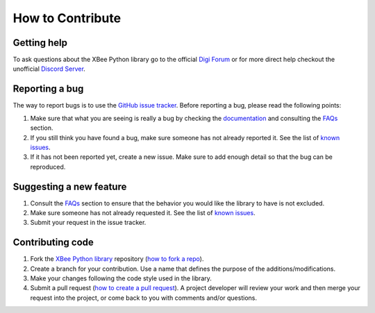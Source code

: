 How to Contribute
=================


Getting help
------------

To ask questions about the XBee Python library go to the official 
`Digi Forum <http://www.digi.com/support/forum>`_ or for more direct help checkout
the unofficial `Discord Server <https://discord.gg/ejuNvx5cqJ>`_.


Reporting a bug
---------------

The way to report bugs is to use the
`GitHub issue tracker <http://github.com/duysqubix/xbee-python/issues>`_.
Before reporting a bug, please read the following points:

#. Make sure that what you are seeing is really a bug by checking the
   `documentation <https://xbplib.readthedocs.io/en/latest>`_ and consulting 
   the `FAQs <https://xbplib.readthedocs.io/en/latest/faq.html>`_ section.
#. If you still think you have found a bug, make sure someone has not already
   reported it. See the list of
   `known issues <http://github.com/duysqubix/xbee-python/issues>`_.
#. If it has not been reported yet, create a new issue. Make sure to add enough
   detail so that the bug can be reproduced.


Suggesting a new feature
------------------------

#. Consult the `FAQs <https://xbplib.readthedocs.io/en/latest/faq.html>`_ 
   section to ensure that the behavior you would like the library to have is 
   not excluded.
#. Make sure someone has not already requested it. See the list of
   `known issues <http://github.com/duysqubix/xbee-python/issues>`_.
#. Submit your request in the issue tracker.


Contributing code
-----------------

#. Fork the `XBee Python library <http://github.com/duysqubix/xbee-python>`_
   repository (`how to fork a repo
   <https://help.github.com/articles/fork-a-repo/>`_).
#. Create a branch for your contribution. Use a name that defines the purpose
   of the additions/modifications.
#. Make your changes following the code style used in the library.
#. Submit a pull request (`how to create a pull request
   <https://help.github.com/articles/fork-a-repo/#next-steps>`_). A project
   developer will review your work and then merge your request into the
   project, or come back to you with comments and/or questions.
